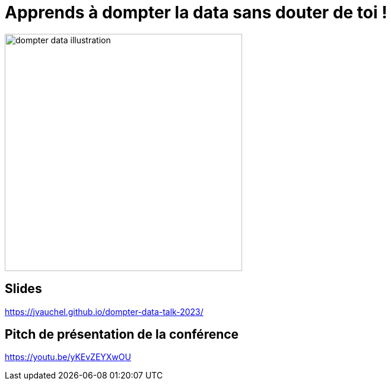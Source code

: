 = Apprends à dompter la data sans douter de toi !

image:images/dompter-data-illustration.jpg[width=400]

== Slides

https://jvauchel.github.io/dompter-data-talk-2023/

== Pitch de présentation de la conférence

https://youtu.be/yKEvZEYXwOU